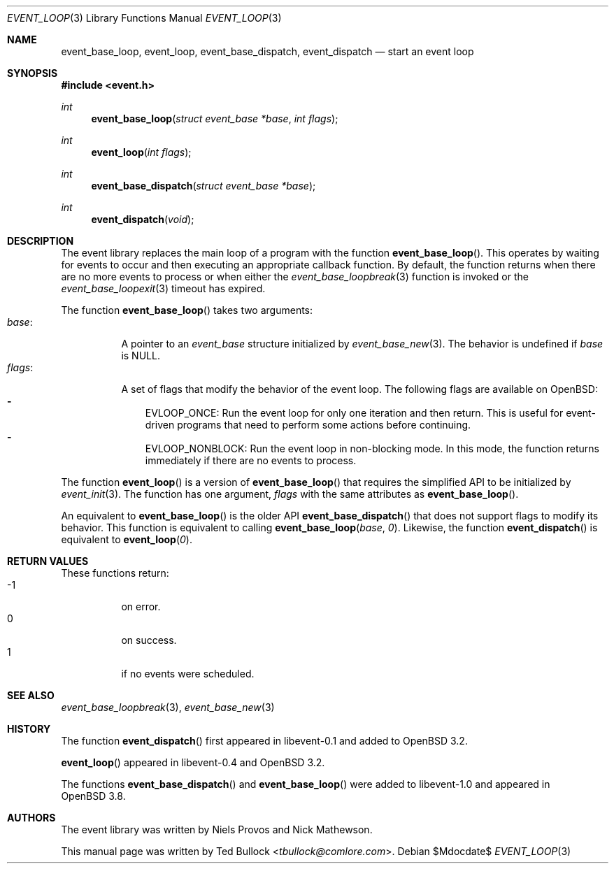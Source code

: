 .\" $OpenBSD$
.\" Copyright (c) 2023 Ted Bullock <tbullock@comlore.com>
.\"
.\" Permission to use, copy, modify, and distribute this software for any
.\" purpose with or without fee is hereby granted, provided that the above
.\" copyright notice and this permission notice appear in all copies.
.\"
.\" THE SOFTWARE IS PROVIDED "AS IS" AND THE AUTHOR DISCLAIMS ALL WARRANTIES
.\" WITH REGARD TO THIS SOFTWARE INCLUDING ALL IMPLIED WARRANTIES OF
.\" MERCHANTABILITY AND FITNESS. IN NO EVENT SHALL THE AUTHOR BE LIABLE FOR
.\" ANY SPECIAL, DIRECT, INDIRECT, OR CONSEQUENTIAL DAMAGES OR ANY DAMAGES
.\" WHATSOEVER RESULTING FROM LOSS OF USE, DATA OR PROFITS, WHETHER IN AN
.\" ACTION OF CONTRACT, NEGLIGENCE OR OTHER TORTIOUS ACTION, ARISING OUT OF
.\" OR IN CONNECTION WITH THE USE OR PERFORMANCE OF THIS SOFTWARE.
.\"
.Dd $Mdocdate$
.Dt EVENT_LOOP 3
.Os
.Sh NAME
.Nm event_base_loop ,
.Nm event_loop ,
.Nm event_base_dispatch ,
.Nm event_dispatch
.Nd start an event loop
.Sh SYNOPSIS
.In event.h
.Ft int
.Fn event_base_loop "struct event_base *base" "int flags"
.Ft int
.Fn event_loop "int flags"
.Ft int
.Fn event_base_dispatch "struct event_base *base"
.Ft int
.Fn event_dispatch void
.Sh DESCRIPTION
The event library replaces the main loop of a program with the function
.Fn event_base_loop .
This operates by waiting for events to occur and then executing an appropriate
callback function.
By default, the function returns when there are no more events to process or
when either the
.Xr event_base_loopbreak 3
function is invoked or the
.Xr event_base_loopexit 3
timeout has expired.
.Pp
The function
.Fn event_base_loop
takes two arguments:
.Bl -tag -width Ds -compact
.It Va base :
A pointer to an
.Vt event_base
structure initialized by
.Xr event_base_new 3 .
The behavior is undefined if
.Va base
is
.Dv NULL .
.It Va flags :
A set of flags that modify the behavior of the event loop.
The following flags are available on
.Ox :
.Bl -hyphen -compact -width 1n
.It
.Dv EVLOOP_ONCE :
Run the event loop for only one iteration and then return.
This is useful for event-driven programs that need to perform some actions
before continuing.
.It
.Dv EVLOOP_NONBLOCK :
Run the event loop in non-blocking mode.
In this mode, the function returns immediately if there are no events to
process.
.El
.El
.Pp
The function
.Fn event_loop
is a version of
.Fn event_base_loop
that requires the simplified API to be initialized by
.Xr event_init 3 .
The function has one argument,
.Va flags
with the same attributes as
.Fn event_base_loop .
.Pp
An equivalent to
.Fn event_base_loop
is the older API
.Fn event_base_dispatch
that does not support flags to modify its behavior.
This function is equivalent to calling
.Fn event_base_loop base 0 .
Likewise, the function
.Fn event_dispatch
is equivalent to
.Fn event_loop 0 .
.Sh RETURN VALUES
These functions return:
.Bl -tag -compact -offset 3n -width 3n
.It -1
on error.
.It 0
on success.
.It 1
if no events were scheduled.
.El
.Sh SEE ALSO
.Xr event_base_loopbreak 3 ,
.Xr event_base_new 3
.Sh HISTORY
The function
.Fn event_dispatch
first appeared in libevent-0.1 and added to
.Ox 3.2 .
.Pp
.Fn event_loop
appeared in libevent-0.4 and
.Ox 3.2 .
.Pp
The functions
.Fn event_base_dispatch
and
.Fn event_base_loop
were added to libevent-1.0 and appeared in
.Ox 3.8 .
.Sh AUTHORS
The event library
was written by
.An -nosplit
.An Niels Provos
and
.An Nick Mathewson .
.Pp
This manual page was written by
.An Ted Bullock Aq Mt tbullock@comlore.com .
